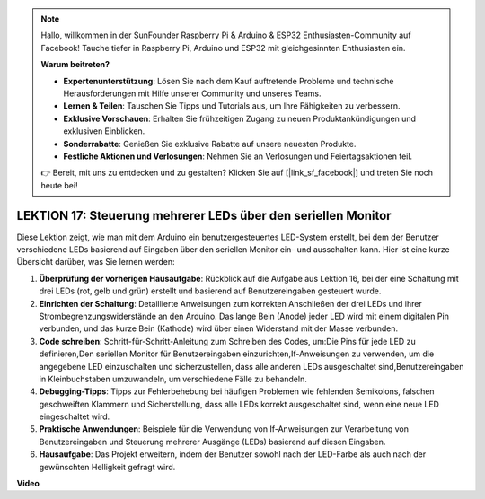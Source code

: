 .. note::

    Hallo, willkommen in der SunFounder Raspberry Pi & Arduino & ESP32 Enthusiasten-Community auf Facebook! Tauche tiefer in Raspberry Pi, Arduino und ESP32 mit gleichgesinnten Enthusiasten ein.

    **Warum beitreten?**

    - **Expertenunterstützung**: Lösen Sie nach dem Kauf auftretende Probleme und technische Herausforderungen mit Hilfe unserer Community und unseres Teams.
    - **Lernen & Teilen**: Tauschen Sie Tipps und Tutorials aus, um Ihre Fähigkeiten zu verbessern.
    - **Exklusive Vorschauen**: Erhalten Sie frühzeitigen Zugang zu neuen Produktankündigungen und exklusiven Einblicken.
    - **Sonderrabatte**: Genießen Sie exklusive Rabatte auf unsere neuesten Produkte.
    - **Festliche Aktionen und Verlosungen**: Nehmen Sie an Verlosungen und Feiertagsaktionen teil.

    👉 Bereit, mit uns zu entdecken und zu gestalten? Klicken Sie auf [|link_sf_facebook|] und treten Sie noch heute bei!

LEKTION 17: Steuerung mehrerer LEDs über den seriellen Monitor
================================================================

Diese Lektion zeigt, wie man mit dem Arduino ein benutzergesteuertes LED-System erstellt, bei dem der Benutzer verschiedene LEDs basierend auf Eingaben über den seriellen Monitor ein- und ausschalten kann. Hier ist eine kurze Übersicht darüber, was Sie lernen werden:

1. **Überprüfung der vorherigen Hausaufgabe**: Rückblick auf die Aufgabe aus Lektion 16, bei der eine Schaltung mit drei LEDs (rot, gelb und grün) erstellt und basierend auf Benutzereingaben gesteuert wurde.
2. **Einrichten der Schaltung**: Detaillierte Anweisungen zum korrekten Anschließen der drei LEDs und ihrer Strombegrenzungswiderstände an den Arduino. Das lange Bein (Anode) jeder LED wird mit einem digitalen Pin verbunden, und das kurze Bein (Kathode) wird über einen Widerstand mit der Masse verbunden.
3. **Code schreiben**: Schritt-für-Schritt-Anleitung zum Schreiben des Codes, um:Die Pins für jede LED zu definieren,Den seriellen Monitor für Benutzereingaben einzurichten,If-Anweisungen zu verwenden, um die angegebene LED einzuschalten und sicherzustellen, dass alle anderen LEDs ausgeschaltet sind,Benutzereingaben in Kleinbuchstaben umzuwandeln, um verschiedene Fälle zu behandeln.
4. **Debugging-Tipps**: Tipps zur Fehlerbehebung bei häufigen Problemen wie fehlenden Semikolons, falschen geschweiften Klammern und Sicherstellung, dass alle LEDs korrekt ausgeschaltet sind, wenn eine neue LED eingeschaltet wird.
5. **Praktische Anwendungen**: Beispiele für die Verwendung von If-Anweisungen zur Verarbeitung von Benutzereingaben und Steuerung mehrerer Ausgänge (LEDs) basierend auf diesen Eingaben.
6. **Hausaufgabe**: Das Projekt erweitern, indem der Benutzer sowohl nach der LED-Farbe als auch nach der gewünschten Helligkeit gefragt wird.

**Video**

.. raw:: html

    <iframe width="700" height="500" src="https://www.youtube.com/embed/Ai7uqYHt_Yc?si=o9Q1tTC1X1B9teef" title="YouTube video player" frameborder="0" allow="accelerometer; autoplay; clipboard-write; encrypted-media; gyroscope; picture-in-picture; web-share" allowfullscreen></iframe>


